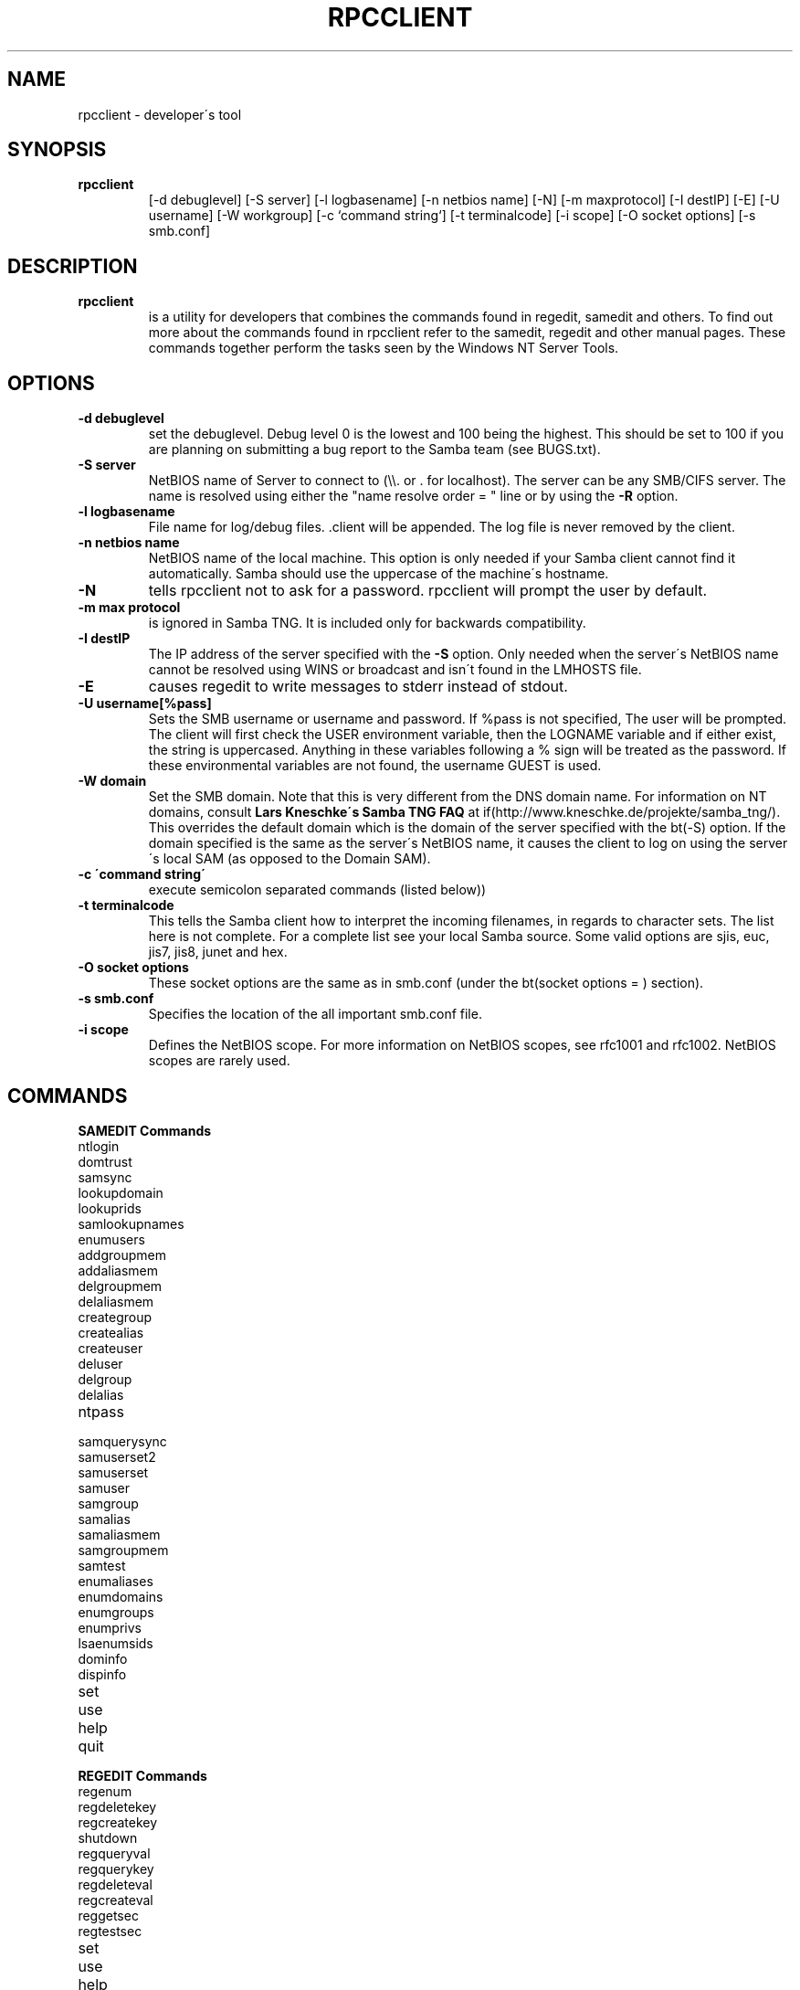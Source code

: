 .TH "RPCCLIENT" "8" "March 27 2000" "SambaTNG" "SAMBA" 
.SH "NAME" 
rpcclient \- developer\'s tool
.SH "SYNOPSIS" 
.IP "\fBrpcclient\fP" 
[-d debuglevel] [-S server] [-l logbasename] [-n netbios name] [-N]
[-m maxprotocol] [-I destIP] [-E] [-U username] [-W workgroup] [-c `command string`]
[-t terminalcode] [-i scope] [-O socket options]
[-s smb\&.conf]
.SH "DESCRIPTION" 
.IP "\fBrpcclient\fP" 
is a utility for developers that combines the commands found in
regedit, samedit and others\&. To find
out more about the commands found in rpcclient refer to the samedit,
regedit and other manual pages\&. These commands together perform the tasks
seen by the Windows NT Server Tools\&.
.SH "OPTIONS" 
.PP 
.IP "\fB-d debuglevel\fP" 
set the debuglevel\&. Debug level 0 is the lowest and 100 being the
highest\&. This should be set to 100 if you are planning on 
submitting a bug report to the Samba team (see BUGS\&.txt)\&.
.PP 
.IP "\fB-S server\fP" 
NetBIOS name of Server to connect to (\e\e\&. or \&.
for localhost)\&. The server can be any SMB/CIFS server\&. The name is resolved
using either the "name resolve order = " line or by using the
\fB-R\fP option\&.
.PP 
.IP "\fB-l logbasename\fP" 
File name for log/debug files\&. \&.client will be
appended\&. The log file is never removed  by the client\&.
.PP 
.IP "\fB-n netbios name\fP" 
NetBIOS name of the local machine\&. This option
is only needed if your Samba client cannot find
it automatically\&. Samba should use the uppercase of the machine\'s
hostname\&.
.PP 
.IP "\fB-N\fP" 
tells rpcclient not to ask for a password\&. rpcclient will prompt
the user by default\&.
.PP 
.IP "\fB-m max protocol\fP" 
is ignored in Samba TNG\&. It is included only for backwards compatibility\&.
.PP 
.IP "\fB-I destIP\fP" 
The IP address of the server specified with the \fB-S\fP
option\&. Only needed when the server\'s NetBIOS
name cannot be resolved using WINS or broadcast
and isn\'t found in the LMHOSTS file\&.
.PP 
.IP "\fB-E\fP" 
causes regedit to write messages to stderr instead of stdout\&.
.PP 
.IP "\fB-U username[%pass]\fP" 
Sets the SMB username or username and password\&. If %pass is not
specified, The user will be prompted\&. The client will first check the USER
environment variable, then the LOGNAME variable and if either exist, the
string is uppercased\&. Anything in these variables following a % sign will be
treated as the password\&. If these environmental variables are not found, the
username GUEST is used\&.
.PP 
.IP "\fB-W domain\fP" 
Set the SMB domain\&. Note that this is very different
from the DNS domain name\&. For information on NT domains,
consult
\fBLars Kneschke\'s Samba TNG FAQ\fP at
if(http://www\&.kneschke\&.de/projekte/samba_tng/)\&.
This overrides the default domain which is the domain of the server specified
with the bt(-S) option\&. If the domain specified is the same as the server\'s
NetBIOS name, it causes the client to log on using the server\'s local SAM
(as opposed to the Domain SAM)\&.
.PP 
.IP "\fB-c \'command string\'\fP" 
execute semicolon separated commands (listed below))
.PP 
.IP "\fB-t terminalcode\fP" 
This tells the Samba client how to interpret the incoming filenames, in regards
to character sets\&. The list here is not complete\&. For a complete list see your
local Samba source\&. Some valid options are sjis, euc, jis7, jis8, junet and hex\&.
.PP 
.IP "\fB-O socket options\fP" 
These socket options are the same as in smb\&.conf (under the bt(socket options = )
section)\&.
.PP 
.IP "\fB-s smb\&.conf\fP" 
Specifies the location of the all important smb\&.conf file\&.
.PP 
.IP "\fB-i scope\fP" 
Defines the NetBIOS scope\&. For more information on NetBIOS scopes, see rfc1001
and rfc1002\&. NetBIOS scopes are rarely used\&.
.PP 
.SH "COMMANDS" 
.PP 
.IP "\fBSAMEDIT Commands\fP" 
.IP "ntlogin" 
.IP "domtrust" 
.IP "samsync" 
.IP "lookupdomain" 
.IP "lookuprids" 
.IP "samlookupnames" 
.IP "enumusers" 
.IP "addgroupmem" 
.IP "addaliasmem" 
.IP "delgroupmem" 
.IP "delaliasmem" 
.IP "creategroup" 
.IP "createalias" 
.IP "createuser" 
.IP "deluser" 
.IP "delgroup" 
.IP "delalias" 
.IP "ntpass" 
.IP "samquerysync" 
.IP "samuserset2" 
.IP "samuserset" 
.IP "samuser" 
.IP "samgroup" 
.IP "samalias" 
.IP "samaliasmem" 
.IP "samgroupmem" 
.IP "samtest" 
.IP "enumaliases" 
.IP "enumdomains" 
.IP "enumgroups" 
.IP "enumprivs" 
.IP "lsaenumsids" 
.IP "dominfo" 
.IP "dispinfo" 
.IP "set" 
.IP "use" 
.IP "help" 
.IP "quit" 
.PP 
.IP "\fBREGEDIT Commands\fP" 
.PP 
.IP "regenum" 
.IP "regdeletekey" 
.IP "regcreatekey" 
.IP "shutdown" 
.IP "regqueryval" 
.IP "regquerykey" 
.IP "regdeleteval" 
.IP "regcreateval" 
.IP "reggetsec" 
.IP "regtestsec" 
.IP "set" 
.IP "use" 
.IP "help" 
.IP "quit" 
.PP 
.IP "\fBSAMEDIT\fP" 
.PP 
.IP "\fBntlogin [username]\fP" 
Logs into an NT domain as \fBusername\&.\fP
.PP 
.IP "\fBdomtrust\fP" 
Experimental NT netlogon test
.PP 
.IP "\fBsamsync\fP" 
Experimental command that Synchronises the
\fBSAM database\fP
on a Backup Domain Controller with a Primary Domain Controller\&.
.PP 
.IP "\fBlookupdomain\fP" 
Returns the SID string for the local NT domain\&.
.PP 
.IP "\fBsamlookuprids [-d domain] <RID> [<RID>\&.\&.\&.]\fP" 
Return a value associated with a specified RID in the specified NT domain
.PP 
.IP "\fBsamlookupnames [-d domain] <name> [<name>\&.\&.\&.]\fP" 
Return a RID associated with the specified name(s) in the specified NT domain
.PP 
.IP "\fBenumusers\fP" 
Experimental SAM database query command
Shows all users in the current domain
.PP 
.IP "\fBaddgroupmem <grouprid> [user\&.\&.\&.]\fP" 
Adds a user to the group specified by
\fBgrouprid\&.\fP
.PP 
.IP "\fBaddaliasmem <grouprid> [member sid\&.\&.\&.]\fP" 
Adds a Domain Alias member
.PP 
.IP "\fBdelgroupmem <grouprid> [user\&.\&.\&.]\fP" 
Removes members from the group specified by
\fBgrouprid\&.\fP
.PP 
.IP "\fBdelaliasmem <grouprid> [member sid\&.\&.\&.]\fP" 
Removes a Domain Alias member
.PP 
.IP "\fBcreategroup <group>\fP" 
Creates a domainwide (Global) group in the domain\&.
.PP 
.IP "\fBcreatealias <alias>\fP" 
Creates a domain alias\&.
.PP 
.PP 
.IP "\fBcreateuser <acct_name> [-i] [-s] [-L] [-j] <dom_name> [-p password]\fP" 
Creates an account in the NT domain\&. To create a machine trust account, append a
\'$\' sign\&.
.PP 
\fB-i\fP	Inter-Domain trust
\fB-s\fP	Server Trust (BDC)
\fB-L\fP	Local Account
\fB-j\fP	Password to assign to the account
.PP 
.IP "\fBdeluser <accountname>\fP" 
Removes an account from the domain\&.
.PP 
.IP "\fBdelgroup <group name>\fP" 
Removes a group from the domain\&.
.PP 
.IP "\fBdelalias <alias name>\fP" 
Removes an alias from the domain\&.
.PP 
.IP "\fBntpass\fP" 
Change the NT password\&.
.PP 
.IP "\fBsamquerysec <user name>\fP" 
Query SAM security object
.PP 
.IP "\fBsamuserset2 <acct_name> [-s acb_bits] [-c acb_bits]\fP" 
.PP 
where acct_name is the account name (append a \'$\' sign for a machine
account) and domain_name\&. The values for acb_bits can be determined by
adding wanted values from the following:
.PP 
1	Enable / Disable Toggle
2	Home directory required
4	Password not required
8	Template Duplicate account
16	Normal User Account
32	MNS Logon User Account
64	Domain Trust Account
128	Workstation Trust Account
256	Server Trust Account (BDC)
512	Password Never Expires
1024	Account is Autolocked
2048	Password is locked
.PP 
\fB-c\fP	clear ACB bits
\fB-s\fP	set ACB bits
.PP 
.IP "\fBsamuserset <acct_name> [<-p password> [-F Full Name] [-H Home Dir] [-D Home Drive] [-P profile path] [-L Login script]]\fP" 
.PP 
where acct_name is the account name (append a \'$\' sign for a machine
account) and password is the password to change to
.PP 
\fB-p\fP	change password to \'password\'
\fB-F\fP	Change Full name to \'Full Name\'
\fB-H\fP	Change Home Directory to \'Home Dir\'
\fB-D\fP	Change Home directory drive to \'Home Drive\'
\fB-P\fP	Set profile path to \'Profile Path\'
\fB-L\fP	Set Login script to \'Login Script\'
.PP 
.IP "\fBsamuser <name> [-a | -u | -g]\fP" 
Do a query on a username in the SAM database\&. The option that follows the
\fBname\fP can be used to show user aliases \fB-a\fP, user account details \fB-u\fP
or user groups \fB-g\fP\&.
.PP 
.IP "\fBsamgroup <name>\fP" 
Do a SAM query on a group account\&.
.PP 
.IP "\fBsamalias <name>\fP" 
Do a SAM query on an alias account
.PP 
.IP "\fBsamaliasmem <name>\fP" 
Query SAM alias members\&.
.PP 
.IP "\fBsamgroupmem\fP" 
Do a SAM query on group members
.PP 
.IP "\fBsamtest\fP" 
encrypted RPC-based SAM test
.PP 
.IP "\fBenumaliases\fP" 
experimental SAM alias query
Shows all aliases in the SAM
.PP 
.IP "\fBenumdomains\fP" 
expermental domain query
.PP 
.IP "\fBenumgroups\fP" 
experimental SAM group query
Shows all groups in the current domain
.PP 
.IP "\fBenumprivs [-i]\fP" 
Lists the short (internal) names of all the privileges/rights known by the
current server\&. With the -i, it will also show the long textual
representation (currently in German ;-))\&.
.PP 
.IP "\fBlsaenumsids\fP" 
Show the SIDs that have privileges assigned to them
.PP 
.IP "\fBdominfo\fP" 
experimental domain info query
.PP 
.IP "\fBdispinfo\fP" 
SAM query display info
.PP 
.IP "\fBset [OPTIONS\&.\&.\&.]\fP" 
Runs rpcclient within itself (thus allowing command line options to be changed)\&.
.PP 
.IP "\fBuse [\e\eServer] [-U user%pass] [-W domain] [-d] [-f]\fP" 
or
.PP 
.IP "\fBuse -u\fP" 
Equivalent of the net use command in Windows NT\&. Can be used to connect to
remote services\&.
.PP 
.IP "\fBhelp, ?\fP" 
Shows all commands or help on a specific command\&.
.PP 
.IP "\fBquit, exit, bye\fP" 
Exits the utility
.PP 
.IP "\fBREGEDIT\fP" 
.PP 
.IP "\fBregenum <keyname>\fP" 
Registry key enumeration
.PP 
.IP "\fBregdeletekey <keyname>\fP" 
Deletes the specified registry key\&.
.PP 
.IP "\fBregcreatekey <keyname> [keyclass]\fP" 
Creates the specified registry key
.PP 
.IP "\fBshutdown [-m message] [-t timeout] [-r] [-f]\fP" 
Forces a remote shutdown or reboot (if the -r option is set) of an NT machine\&.
.PP 
.IP "\fBregqueryval <valname>\fP" 
Registry Value Query
.PP 
.IP "\fBregquerykey <keyname>\fP" 
Registry Key Query
.PP 
.IP "\fBregdeleteval <valname>\fP" 
Delete registry key specified by \fBvalname\fP
.PP 
.IP "\fBregcreateval <val_name> <val_type> <val>\fP" 
Create a registry value\&.
.PP 
.IP "\fBreggetsec\fP" 
Get registry key security
.PP 
.IP "\fBregtestsec <keyname>\fP" 
Test registry key security
.PP 
.IP "\fBset [OPTIONS\&.\&.\&.]\fP" 
Runs rpcclient within regedit (thus allowing command line options to be
changed)\&.
.PP 
.IP "\fBuse [\e\eServer] [-U user%pass] [-W domain] [-d] [-f]\fP" 
or
.PP 
.IP "\fBuse -u\fP" 
Equivalent of the net view and net use commands\&.
.PP 
.IP "\fBhelp, ?\fP" 
Shows all commands or help on a specific command\&.
.PP 
.IP "\fBquit, exit, bye\fP" 
Exits the utility
.PP 
.SH "BUGS" 
Samba TNG is still in alpha stage and considered not suitable for production use\&.
.PP 
From Luke Leighton\'s original rpcclient man page:
"WARNING! The MSRPC over SMB code has been developed from examining Network traces\&. No documentation is available from the original creators (Microsoft) on how MSRPC over SMB works, or how the individual MSRPC services work\&. Microsoft\'s implementation of these services has been demonstrated (and reported) to be\&.\&.\&. a bit flakey in places\&.
.PP 
The development of Samba\'s implementation is also a bit rough, and as more of the services are understood, it can even result in versions of \fBsmbd(8)\fP and rpcclient that are incompatible for some commands or services\&. Additionally, the developers are sending reports to Microsoft, and problems found or reported to Microsoft are fixed in Service Packs, which may result in incompatibilities\&."
.PP 
.SH "SEE ALSO" 
\fBsamba (7)\fP,
\fBsamedit (8)\fP,
\fBregedit (8)\fP
.SH "AUTHOR" 
Samba is written by The Samba Team as Open Source\&. This man page was written
by Matthew Geddes and has strongly "borrowed" from Luke Kenneth Casson
Leighton\'s original rpcclient man page and wise words and the Samba source\&.
